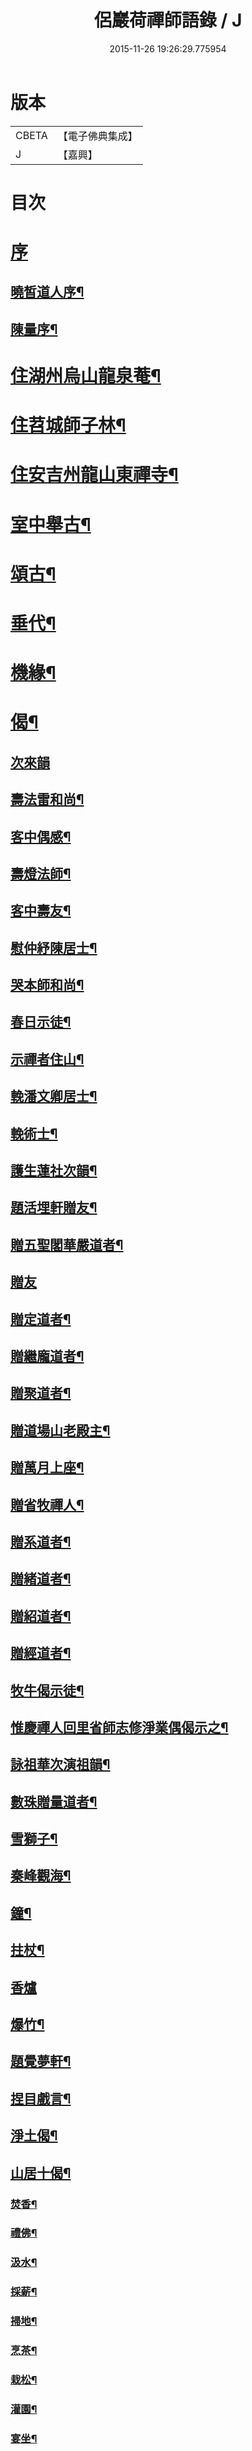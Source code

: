 #+TITLE: 侶巖荷禪師語錄 / J
#+DATE: 2015-11-26 19:26:29.775954
* 版本
 |     CBETA|【電子佛典集成】|
 |         J|【嘉興】    |

* 目次
* [[file:KR6q0566_001.txt::001-0531a1][序]]
** [[file:KR6q0566_001.txt::001-0531a2][曉皙道人序¶]]
** [[file:KR6q0566_001.txt::0531b7][陳量序¶]]
* [[file:KR6q0566_001.txt::0531c4][住湖州烏山龍泉菴¶]]
* [[file:KR6q0566_001.txt::0531c18][住苕城師子林¶]]
* [[file:KR6q0566_002.txt::002-0535c4][住安吉州龍山東禪寺¶]]
* [[file:KR6q0566_003.txt::003-0538b4][室中舉古¶]]
* [[file:KR6q0566_003.txt::0539c4][頌古¶]]
* [[file:KR6q0566_004.txt::004-0543a4][垂代¶]]
* [[file:KR6q0566_005.txt::005-0545a4][機緣¶]]
* [[file:KR6q0566_006.txt::006-0549a4][偈¶]]
** [[file:KR6q0566_006.txt::006-0549a4][次來韻]]
** [[file:KR6q0566_006.txt::006-0549a11][壽法雷和尚¶]]
** [[file:KR6q0566_006.txt::006-0549a15][客中偶感¶]]
** [[file:KR6q0566_006.txt::006-0549a18][壽燈法師¶]]
** [[file:KR6q0566_006.txt::006-0549a22][客中壽友¶]]
** [[file:KR6q0566_006.txt::006-0549a25][慰仲紓陳居士¶]]
** [[file:KR6q0566_006.txt::006-0549a29][哭本師和尚¶]]
** [[file:KR6q0566_006.txt::0549b4][春日示徒¶]]
** [[file:KR6q0566_006.txt::0549b9][示禪者住山¶]]
** [[file:KR6q0566_006.txt::0549b12][輓潘文卿居士¶]]
** [[file:KR6q0566_006.txt::0549b19][輓術士¶]]
** [[file:KR6q0566_006.txt::0549b22][護生蓮社次韻¶]]
** [[file:KR6q0566_006.txt::0549b25][題活埋軒贈友¶]]
** [[file:KR6q0566_006.txt::0549b28][贈五聖閣華嚴道者¶]]
** [[file:KR6q0566_006.txt::0549b30][贈友]]
** [[file:KR6q0566_006.txt::0549c4][贈定道者¶]]
** [[file:KR6q0566_006.txt::0549c7][贈繼龐道者¶]]
** [[file:KR6q0566_006.txt::0549c10][贈聚道者¶]]
** [[file:KR6q0566_006.txt::0549c13][贈道場山老殿主¶]]
** [[file:KR6q0566_006.txt::0549c17][贈萬月上座¶]]
** [[file:KR6q0566_006.txt::0549c20][贈省牧禪人¶]]
** [[file:KR6q0566_006.txt::0549c23][贈系道者¶]]
** [[file:KR6q0566_006.txt::0549c26][贈緒道者¶]]
** [[file:KR6q0566_006.txt::0549c29][贈紹道者¶]]
** [[file:KR6q0566_006.txt::0550a2][贈經道者¶]]
** [[file:KR6q0566_006.txt::0550a5][牧牛偈示徒¶]]
** [[file:KR6q0566_006.txt::0550a8][惟慶禪人回里省師志修淨業偶偈示之¶]]
** [[file:KR6q0566_006.txt::0550a13][詠祖華次演祖韻¶]]
** [[file:KR6q0566_006.txt::0550a16][數珠贈量道者¶]]
** [[file:KR6q0566_006.txt::0550a19][雪獅子¶]]
** [[file:KR6q0566_006.txt::0550a22][秦峰觀海¶]]
** [[file:KR6q0566_006.txt::0550a25][鐘¶]]
** [[file:KR6q0566_006.txt::0550a28][拄杖¶]]
** [[file:KR6q0566_006.txt::0550a30][香爐]]
** [[file:KR6q0566_006.txt::0550b4][爆竹¶]]
** [[file:KR6q0566_006.txt::0550b7][題覺夢軒¶]]
** [[file:KR6q0566_006.txt::0550b10][捏目戲言¶]]
** [[file:KR6q0566_006.txt::0550b13][淨土偈¶]]
** [[file:KR6q0566_006.txt::0550c7][山居十偈¶]]
*** [[file:KR6q0566_006.txt::0550c8][焚香¶]]
*** [[file:KR6q0566_006.txt::0550c11][禮佛¶]]
*** [[file:KR6q0566_006.txt::0550c14][汲水¶]]
*** [[file:KR6q0566_006.txt::0550c17][採薪¶]]
*** [[file:KR6q0566_006.txt::0550c20][掃地¶]]
*** [[file:KR6q0566_006.txt::0550c23][烹茶¶]]
*** [[file:KR6q0566_006.txt::0550c26][栽松¶]]
*** [[file:KR6q0566_006.txt::0550c29][灌園¶]]
*** [[file:KR6q0566_006.txt::0551a2][宴坐¶]]
*** [[file:KR6q0566_006.txt::0551a5][經行¶]]
** [[file:KR6q0566_006.txt::0551a8][雪日同法雷和尚山居八偈¶]]
*** [[file:KR6q0566_006.txt::0551a9][圍爐法雷震¶]]
*** [[file:KR6q0566_006.txt::0551a14][看山¶]]
*** [[file:KR6q0566_006.txt::0551a19][冰澗¶]]
*** [[file:KR6q0566_006.txt::0551a24][簷凌¶]]
*** [[file:KR6q0566_006.txt::0551a29][寒花¶]]
*** [[file:KR6q0566_006.txt::0551b4][折竹¶]]
*** [[file:KR6q0566_006.txt::0551b9][饑雀¶]]
*** [[file:KR6q0566_006.txt::0551b14][啼鼠¶]]
** [[file:KR6q0566_006.txt::0551b19][一雲四景¶]]
*** [[file:KR6q0566_006.txt::0551b20][大塔影¶]]
*** [[file:KR6q0566_006.txt::0551b23][獅子口¶]]
*** [[file:KR6q0566_006.txt::0551b26][缽盂峰¶]]
*** [[file:KR6q0566_006.txt::0551b29][隱山泉¶]]
** [[file:KR6q0566_006.txt::0551c2][五欲偈¶]]
*** [[file:KR6q0566_006.txt::0551c3][財¶]]
*** [[file:KR6q0566_006.txt::0551c6][色¶]]
*** [[file:KR6q0566_006.txt::0551c9][名¶]]
*** [[file:KR6q0566_006.txt::0551c12][食¶]]
*** [[file:KR6q0566_006.txt::0551c15][睡¶]]
** [[file:KR6q0566_006.txt::0551c18][一佛居¶]]
** [[file:KR6q0566_006.txt::0551c21][登道峰翠薇閣¶]]
** [[file:KR6q0566_006.txt::0551c24][月室¶]]
** [[file:KR6q0566_006.txt::0551c29][方竹拄杖¶]]
** [[file:KR6q0566_006.txt::0552a2][筆¶]]
** [[file:KR6q0566_006.txt::0552a5][拂子¶]]
** [[file:KR6q0566_006.txt::0552a8][燈籠¶]]
** [[file:KR6q0566_006.txt::0552a11][供香¶]]
** [[file:KR6q0566_006.txt::0552a14][燈油¶]]
** [[file:KR6q0566_006.txt::0552a17][靜室¶]]
** [[file:KR6q0566_006.txt::0552a20][米¶]]
** [[file:KR6q0566_006.txt::0552a23][施茶¶]]
** [[file:KR6q0566_006.txt::0552a26][戒衣¶]]
** [[file:KR6q0566_006.txt::0552a29][重裝五百羅漢¶]]
** [[file:KR6q0566_006.txt::0552b2][華嚴期齋單¶]]
** [[file:KR6q0566_006.txt::0552b5][雪彌勒¶]]
** [[file:KR6q0566_006.txt::0552b8][琉璃¶]]
** [[file:KR6q0566_006.txt::0552b11][香爐¶]]
** [[file:KR6q0566_006.txt::0552b14][鐘¶]]
** [[file:KR6q0566_006.txt::0552b17][磬¶]]
** [[file:KR6q0566_006.txt::0552b20][木魚¶]]
** [[file:KR6q0566_006.txt::0552b23][風¶]]
** [[file:KR6q0566_006.txt::0552b28][贈偉南法弟止影潯溪¶]]
** [[file:KR6q0566_006.txt::0552c2][示般若會諸友¶]]
** [[file:KR6q0566_006.txt::0552c9][示蓮社諸友¶]]
* [[file:KR6q0566_006.txt::0553a2][讚¶]]
** [[file:KR6q0566_006.txt::0553a3][出山像¶]]
** [[file:KR6q0566_006.txt::0553a6][布袋和尚¶]]
** [[file:KR6q0566_006.txt::0553a9][觀音大士¶]]
** [[file:KR6q0566_006.txt::0553a12][初祖¶]]
** [[file:KR6q0566_006.txt::0553a15][金粟天老和尚¶]]
** [[file:KR6q0566_006.txt::0553a21][華山見老和尚¶]]
** [[file:KR6q0566_006.txt::0553a24][業師浪老和尚¶]]
** [[file:KR6q0566_006.txt::0553a29][烏山滄冰老法師¶]]
** [[file:KR6q0566_006.txt::0553b2][東昇禪師肖像¶]]
** [[file:KR6q0566_006.txt::0553b5][眾居士行樂¶]]
* [[file:KR6q0566_007.txt::007-0553c4][雜著¶]]
** [[file:KR6q0566_007.txt::007-0553c5][因禪者育王禮舍利求示語¶]]
** [[file:KR6q0566_007.txt::007-0553c18][齋僧疏¶]]
** [[file:KR6q0566_007.txt::0554a5][放生引¶]]
** [[file:KR6q0566_007.txt::0554a12][直指歸元說¶]]
** [[file:KR6q0566_007.txt::0554c12][因禪者請益獨腳頌示之¶]]
** [[file:KR6q0566_007.txt::0554c15][續普賢菩薩發願偈¶]]
** [[file:KR6q0566_007.txt::0554c19][偶言¶]]
* [[file:KR6q0566_007.txt::0555b2][佛事¶]]
* 卷
** [[file:KR6q0566_001.txt][侶巖荷禪師語錄 1]]
** [[file:KR6q0566_002.txt][侶巖荷禪師語錄 2]]
** [[file:KR6q0566_003.txt][侶巖荷禪師語錄 3]]
** [[file:KR6q0566_004.txt][侶巖荷禪師語錄 4]]
** [[file:KR6q0566_005.txt][侶巖荷禪師語錄 5]]
** [[file:KR6q0566_006.txt][侶巖荷禪師語錄 6]]
** [[file:KR6q0566_007.txt][侶巖荷禪師語錄 7]]
